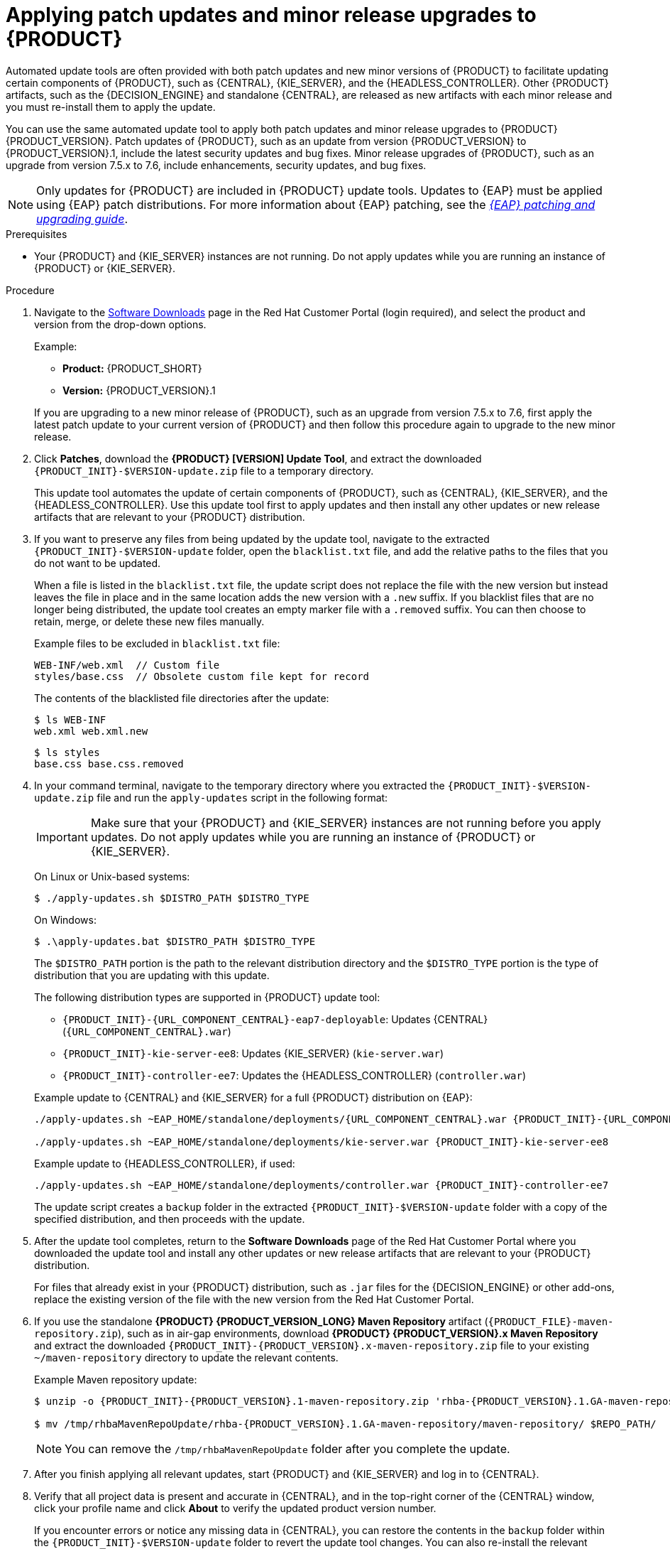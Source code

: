 [id='patches-applying-proc']

= Applying patch updates and minor release upgrades to {PRODUCT}

Automated update tools are often provided with both patch updates and new minor versions of {PRODUCT} to facilitate updating certain components of {PRODUCT}, such as {CENTRAL}, {KIE_SERVER}, and the {HEADLESS_CONTROLLER}. Other {PRODUCT} artifacts, such as the {DECISION_ENGINE} and standalone {CENTRAL}, are released as new artifacts with each minor release and you must re-install them to apply the update.

You can use the same automated update tool to apply both patch updates and minor release upgrades to {PRODUCT} {PRODUCT_VERSION}. Patch updates of {PRODUCT}, such as an update from version {PRODUCT_VERSION} to {PRODUCT_VERSION}.1, include the latest security updates and bug fixes. Minor release upgrades of {PRODUCT}, such as an upgrade from version 7.5.x to 7.6, include enhancements, security updates, and bug fixes.

NOTE: Only updates for {PRODUCT} are included in {PRODUCT} update tools. Updates to {EAP} must be applied using {EAP} patch distributions. For more information about {EAP} patching, see the  https://access.redhat.com/documentation/en-us/red_hat_jboss_enterprise_application_platform/7.2/html/patching_and_upgrading_guide/[_{EAP} patching and upgrading guide_].

.Prerequisites
* Your {PRODUCT} and {KIE_SERVER} instances are not running. Do not apply updates while you are running an instance of {PRODUCT} or {KIE_SERVER}.

.Procedure
. Navigate to the https://access.redhat.com/jbossnetwork/restricted/listSoftware.html[Software Downloads] page in the Red Hat Customer Portal (login required), and select the product and version from the drop-down options.
+
--
Example:

* *Product:* {PRODUCT_SHORT}
* *Version:* {PRODUCT_VERSION}.1
--
+
If you are upgrading to a new minor release of {PRODUCT}, such as an upgrade from version 7.5.x to 7.6, first apply the latest patch update to your current version of {PRODUCT} and then follow this procedure again to upgrade to the new minor release.
+
. Click *Patches*, download the *{PRODUCT} [VERSION] Update Tool*, and extract the downloaded `{PRODUCT_INIT}-$VERSION-update.zip` file to a temporary directory.
+
This update tool automates the update of certain components of {PRODUCT}, such as {CENTRAL}, {KIE_SERVER}, and the {HEADLESS_CONTROLLER}. Use this update tool first to apply updates and then install any other updates or new release artifacts that are relevant to your {PRODUCT} distribution.
+
. If you want to preserve any files from being updated by the update tool, navigate to the extracted `{PRODUCT_INIT}-$VERSION-update` folder, open the `blacklist.txt` file, and add the relative paths to the files that you do not want to be updated.
+
--
When a file is listed in the `blacklist.txt` file, the update script does not replace the file with the new version but instead leaves the file in place and in the same location adds the new version with a `.new` suffix. If you blacklist files that are no longer being distributed, the update tool creates an empty marker file with a `.removed` suffix. You can then choose to retain, merge, or delete these new files manually.

Example files to be excluded in `blacklist.txt` file:
[source]
----
WEB-INF/web.xml  // Custom file
styles/base.css  // Obsolete custom file kept for record
----

The contents of the blacklisted file directories after the update:
[source]
----
$ ls WEB-INF
web.xml web.xml.new
----

[source]
----
$ ls styles
base.css base.css.removed
----
--
. In your command terminal, navigate to the temporary directory where you extracted the `{PRODUCT_INIT}-$VERSION-update.zip` file and run the `apply-updates` script in the following format:
+
--
IMPORTANT: Make sure that your {PRODUCT} and {KIE_SERVER} instances are not running before you apply updates. Do not apply updates while you are running an instance of {PRODUCT} or {KIE_SERVER}.

On Linux or Unix-based systems:
[source]
----
$ ./apply-updates.sh $DISTRO_PATH $DISTRO_TYPE
----

On Windows:
[source]
----
$ .\apply-updates.bat $DISTRO_PATH $DISTRO_TYPE
----

The `$DISTRO_PATH` portion is the path to the relevant distribution directory and the `$DISTRO_TYPE` portion is the type of distribution that you are updating with this update.

The following distribution types are supported in {PRODUCT} update tool:

* `{PRODUCT_INIT}-{URL_COMPONENT_CENTRAL}-eap7-deployable`: Updates {CENTRAL} (`{URL_COMPONENT_CENTRAL}.war`)
* `{PRODUCT_INIT}-kie-server-ee8`: Updates {KIE_SERVER} (`kie-server.war`)
+
ifeval::["{context}" == "execution-server"]
[NOTE]
====
The update tool will update {EAP} EE7 to {EAP} EE8.
====
endif::[]
ifdef::DM[]
* `{PRODUCT_INIT}-kie-server-jws`: Updates {KIE_SERVER} on {JWS} (`kie-server.war`)
endif::DM[]
* `{PRODUCT_INIT}-controller-ee7`: Updates the {HEADLESS_CONTROLLER} (`controller.war`)
ifdef::DM[]
* `{PRODUCT_INIT}-controller-jws`: Updates the {HEADLESS_CONTROLLER} on {JWS} (`controller.war`)
endif::DM[]

Example update to {CENTRAL} and {KIE_SERVER} for a full {PRODUCT} distribution on {EAP}:
[source,subs="attributes+"]
----
./apply-updates.sh ~EAP_HOME/standalone/deployments/{URL_COMPONENT_CENTRAL}.war {PRODUCT_INIT}-{URL_COMPONENT_CENTRAL}-eap7-deployable

./apply-updates.sh ~EAP_HOME/standalone/deployments/kie-server.war {PRODUCT_INIT}-kie-server-ee8
----

Example update to {HEADLESS_CONTROLLER}, if used:
[source,subs="attributes+"]
----
./apply-updates.sh ~EAP_HOME/standalone/deployments/controller.war {PRODUCT_INIT}-controller-ee7
----

The update script creates a `backup` folder in the extracted `{PRODUCT_INIT}-$VERSION-update` folder with a copy of the specified distribution, and then proceeds with the update.
--
. After the update tool completes, return to the *Software Downloads* page of the Red Hat Customer Portal where you downloaded the update tool and install any other updates or new release artifacts that are relevant to your {PRODUCT} distribution.
+
For files that already exist in your {PRODUCT} distribution, such as `.jar` files for the {DECISION_ENGINE} or other add-ons, replace the existing version of the file with the new version from the Red Hat Customer Portal.
. If you use the standalone *{PRODUCT} {PRODUCT_VERSION_LONG} Maven Repository* artifact (`{PRODUCT_FILE}-maven-repository.zip`), such as in air-gap environments, download *{PRODUCT} {PRODUCT_VERSION}.x Maven Repository* and extract the downloaded `{PRODUCT_INIT}-{PRODUCT_VERSION}.x-maven-repository.zip` file to your existing `~/maven-repository` directory to update the relevant contents.
+
--
Example Maven repository update:
[source,subs="attributes+"]
----
$ unzip -o {PRODUCT_INIT}-{PRODUCT_VERSION}.1-maven-repository.zip 'rhba-{PRODUCT_VERSION}.1.GA-maven-repository/maven-repository/*' -d /tmp/rhbaMavenRepoUpdate

$ mv /tmp/rhbaMavenRepoUpdate/rhba-{PRODUCT_VERSION}.1.GA-maven-repository/maven-repository/ $REPO_PATH/
----
--
+
NOTE: You can remove the `/tmp/rhbaMavenRepoUpdate` folder after you complete the update.
. After you finish applying all relevant updates, start {PRODUCT} and {KIE_SERVER} and log in to {CENTRAL}.
. Verify that all project data is present and accurate in {CENTRAL}, and in the top-right corner of the {CENTRAL} window, click your profile name and click *About* to verify the updated product version number.
+
If you encounter errors or notice any missing data in {CENTRAL}, you can restore the contents in the `backup` folder within the `{PRODUCT_INIT}-$VERSION-update` folder to revert the update tool changes. You can also re-install the relevant release artifacts from your previous version of {PRODUCT} in the Red Hat Customer Portal. After restoring your previous distribution, you can try again to run the update.
